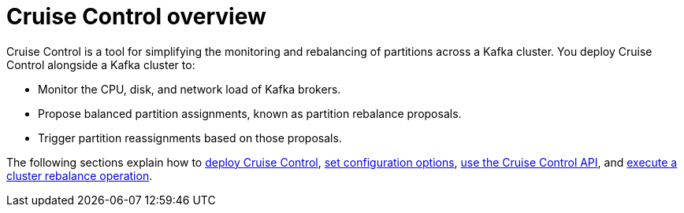 // This concept is included in the following assemblies:
//
// assembly-cruise-control-concepts.adoc

// Save the context of the assembly that is including this one.
// This is necessary for including assemblies in assemblies.
// See also the complementary step on the last line of this file.

[id='con-cruise-control-overview-{context}']
= Cruise Control overview

Cruise Control is a tool for simplifying the monitoring and rebalancing of partitions across a Kafka cluster.
You deploy Cruise Control alongside a Kafka cluster to:

* Monitor the CPU, disk, and network load of Kafka brokers.
* Propose balanced partition assignments, known as partition rebalance proposals.
* Trigger partition reassignments based on those proposals.

The following sections explain how to xref:proc-deploying-cruise-control-{context}[deploy Cruise Control], xref:ref-cruise-control-configuration-{context}[set configuration options], xref:proc-interacting-with-cruise-control-api-{context}[use the Cruise Control API], and xref:proc-executing-cruise-control-rebalance-operations-{context}[execute a cluster rebalance operation].
